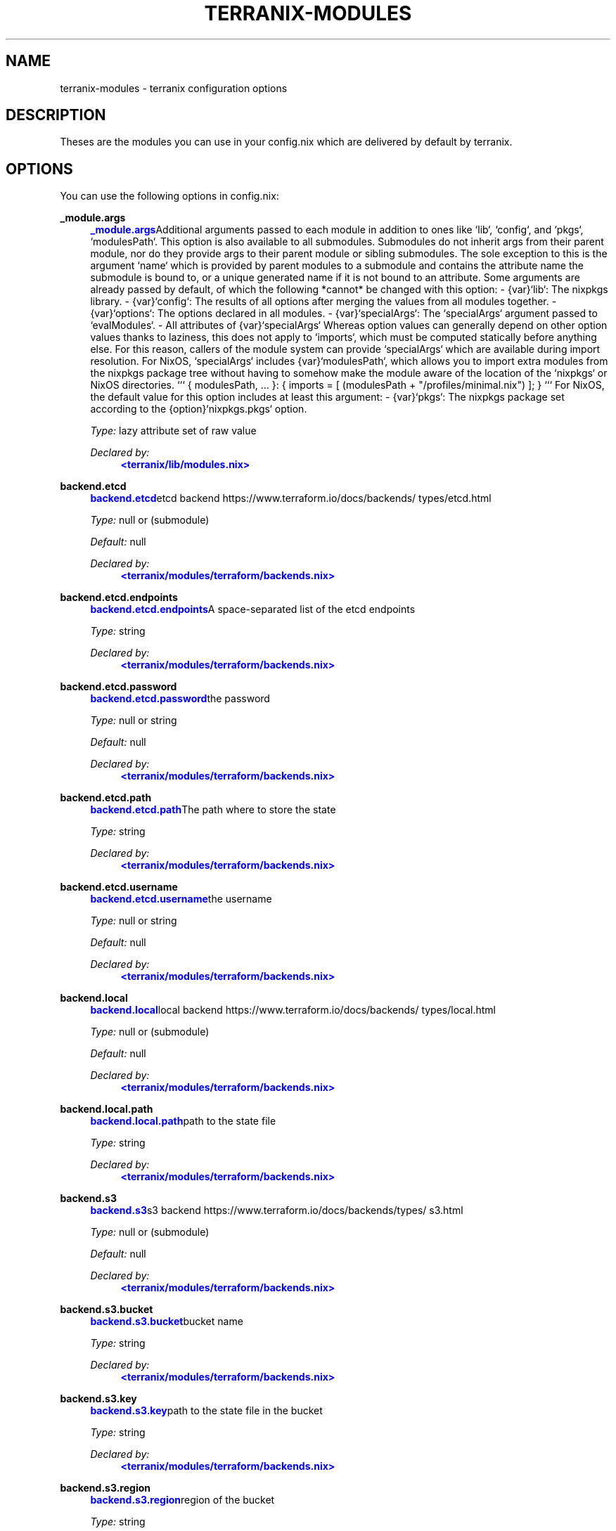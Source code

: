 '\" t
.\"     Title: terranix-modules
.\"    Author: Ingolf Wagner
.\" Generator: DocBook XSL Stylesheets v1.79.2 <http://docbook.sf.net/>
.\"      Date: 01/01/1980
.\"    Manual: terranix reference pages
.\"    Source: terranix module documentation
.\"  Language: English
.\"
.TH "TERRANIX\-MODULES" "5" "01/01/1980" "terranix module documentation" "terranix reference pages"
.\" -----------------------------------------------------------------
.\" * Define some portability stuff
.\" -----------------------------------------------------------------
.\" ~~~~~~~~~~~~~~~~~~~~~~~~~~~~~~~~~~~~~~~~~~~~~~~~~~~~~~~~~~~~~~~~~
.\" http://bugs.debian.org/507673
.\" http://lists.gnu.org/archive/html/groff/2009-02/msg00013.html
.\" ~~~~~~~~~~~~~~~~~~~~~~~~~~~~~~~~~~~~~~~~~~~~~~~~~~~~~~~~~~~~~~~~~
.ie \n(.g .ds Aq \(aq
.el       .ds Aq '
.\" -----------------------------------------------------------------
.\" * set default formatting
.\" -----------------------------------------------------------------
.\" disable hyphenation
.nh
.\" disable justification (adjust text to left margin only)
.ad l
.\" enable line breaks after slashes
.cflags 4 /
.\" -----------------------------------------------------------------
.\" * MAIN CONTENT STARTS HERE *
.\" -----------------------------------------------------------------
.SH "NAME"
terranix-modules \- terranix configuration options
.SH "DESCRIPTION"
.PP
Theses are the modules you can use in your
config\&.nix
which are delivered by default by terranix\&.
.SH "OPTIONS"
.PP
You can use the following options in
config\&.nix:
.PP
\fB_module\&.args\fR
.RS 4
\m[blue]\fB\fB_module\&.args\fR\fR\m[]Additional arguments passed to each module in addition to ones like `lib`, `config`, and `pkgs`, `modulesPath`\&. This option is also available to all submodules\&. Submodules do not inherit args from their parent module, nor do they provide args to their parent module or sibling submodules\&. The sole exception to this is the argument `name` which is provided by parent modules to a submodule and contains the attribute name the submodule is bound to, or a unique generated name if it is not bound to an attribute\&. Some arguments are already passed by default, of which the following *cannot* be changed with this option: \- {var}`lib`: The nixpkgs library\&. \- {var}`config`: The results of all options after merging the values from all modules together\&. \- {var}`options`: The options declared in all modules\&. \- {var}`specialArgs`: The `specialArgs` argument passed to `evalModules`\&. \- All attributes of {var}`specialArgs` Whereas option values can generally depend on other option values thanks to laziness, this does not apply to `imports`, which must be computed statically before anything else\&. For this reason, callers of the module system can provide `specialArgs` which are available during import resolution\&. For NixOS, `specialArgs` includes {var}`modulesPath`, which allows you to import extra modules from the nixpkgs package tree without having to somehow make the module aware of the location of the `nixpkgs` or NixOS directories\&. ``` { modulesPath, \&.\&.\&. }: { imports = [ (modulesPath + "/profiles/minimal\&.nix") ]; } ``` For NixOS, the default value for this option includes at least this argument: \- {var}`pkgs`: The nixpkgs package set according to the {option}`nixpkgs\&.pkgs` option\&.
.sp
\fIType:\fR
lazy attribute set of raw value
.sp
\fIDeclared by:\fR
.RS 4
\m[blue]\fB<terranix/lib/modules\&.nix>\fR\m[]
.RE
.RE
.PP
\fBbackend\&.etcd\fR
.RS 4
\m[blue]\fB\fBbackend\&.etcd\fR\fR\m[]etcd backend https://www\&.terraform\&.io/docs/backends/types/etcd\&.html
.sp
\fIType:\fR
null or (submodule)
.sp
\fIDefault:\fR
null
.sp
\fIDeclared by:\fR
.RS 4
\m[blue]\fB<terranix/modules/terraform/backends\&.nix>\fR\m[]
.RE
.RE
.PP
\fBbackend\&.etcd\&.endpoints\fR
.RS 4
\m[blue]\fB\fBbackend\&.etcd\&.endpoints\fR\fR\m[]A space\-separated list of the etcd endpoints
.sp
\fIType:\fR
string
.sp
\fIDeclared by:\fR
.RS 4
\m[blue]\fB<terranix/modules/terraform/backends\&.nix>\fR\m[]
.RE
.RE
.PP
\fBbackend\&.etcd\&.password\fR
.RS 4
\m[blue]\fB\fBbackend\&.etcd\&.password\fR\fR\m[]the password
.sp
\fIType:\fR
null or string
.sp
\fIDefault:\fR
null
.sp
\fIDeclared by:\fR
.RS 4
\m[blue]\fB<terranix/modules/terraform/backends\&.nix>\fR\m[]
.RE
.RE
.PP
\fBbackend\&.etcd\&.path\fR
.RS 4
\m[blue]\fB\fBbackend\&.etcd\&.path\fR\fR\m[]The path where to store the state
.sp
\fIType:\fR
string
.sp
\fIDeclared by:\fR
.RS 4
\m[blue]\fB<terranix/modules/terraform/backends\&.nix>\fR\m[]
.RE
.RE
.PP
\fBbackend\&.etcd\&.username\fR
.RS 4
\m[blue]\fB\fBbackend\&.etcd\&.username\fR\fR\m[]the username
.sp
\fIType:\fR
null or string
.sp
\fIDefault:\fR
null
.sp
\fIDeclared by:\fR
.RS 4
\m[blue]\fB<terranix/modules/terraform/backends\&.nix>\fR\m[]
.RE
.RE
.PP
\fBbackend\&.local\fR
.RS 4
\m[blue]\fB\fBbackend\&.local\fR\fR\m[]local backend https://www\&.terraform\&.io/docs/backends/types/local\&.html
.sp
\fIType:\fR
null or (submodule)
.sp
\fIDefault:\fR
null
.sp
\fIDeclared by:\fR
.RS 4
\m[blue]\fB<terranix/modules/terraform/backends\&.nix>\fR\m[]
.RE
.RE
.PP
\fBbackend\&.local\&.path\fR
.RS 4
\m[blue]\fB\fBbackend\&.local\&.path\fR\fR\m[]path to the state file
.sp
\fIType:\fR
string
.sp
\fIDeclared by:\fR
.RS 4
\m[blue]\fB<terranix/modules/terraform/backends\&.nix>\fR\m[]
.RE
.RE
.PP
\fBbackend\&.s3\fR
.RS 4
\m[blue]\fB\fBbackend\&.s3\fR\fR\m[]s3 backend https://www\&.terraform\&.io/docs/backends/types/s3\&.html
.sp
\fIType:\fR
null or (submodule)
.sp
\fIDefault:\fR
null
.sp
\fIDeclared by:\fR
.RS 4
\m[blue]\fB<terranix/modules/terraform/backends\&.nix>\fR\m[]
.RE
.RE
.PP
\fBbackend\&.s3\&.bucket\fR
.RS 4
\m[blue]\fB\fBbackend\&.s3\&.bucket\fR\fR\m[]bucket name
.sp
\fIType:\fR
string
.sp
\fIDeclared by:\fR
.RS 4
\m[blue]\fB<terranix/modules/terraform/backends\&.nix>\fR\m[]
.RE
.RE
.PP
\fBbackend\&.s3\&.key\fR
.RS 4
\m[blue]\fB\fBbackend\&.s3\&.key\fR\fR\m[]path to the state file in the bucket
.sp
\fIType:\fR
string
.sp
\fIDeclared by:\fR
.RS 4
\m[blue]\fB<terranix/modules/terraform/backends\&.nix>\fR\m[]
.RE
.RE
.PP
\fBbackend\&.s3\&.region\fR
.RS 4
\m[blue]\fB\fBbackend\&.s3\&.region\fR\fR\m[]region of the bucket
.sp
\fIType:\fR
string
.sp
\fIDeclared by:\fR
.RS 4
\m[blue]\fB<terranix/modules/terraform/backends\&.nix>\fR\m[]
.RE
.RE
.PP
\fBdata\fR
.RS 4
\m[blue]\fB\fBdata\fR\fR\m[]Data objects, are queries to use resources which are already exist, as if they are created by a the resource option\&. See for more details : https://www\&.terraform\&.io/docs/configuration/data\-sources\&.html
.sp
\fIType:\fR
bool, int, float or str
.sp
\fIDefault:\fR
{ }
.sp
\fIExample:\fR
{ }
.RE
.PP
\fBephemeral\fR
.RS 4
\m[blue]\fB\fBephemeral\fR\fR\m[]Ephemeral objects, are a temporary resource, they are not stored\&. See for more details : https://developer\&.hashicorp\&.com/terraform/language/resources/ephemeral
.sp
\fIType:\fR
bool, int, float or str
.sp
\fIDefault:\fR
{ }
.sp
\fIExample:\fR
{ }
.RE
.PP
\fBimport\fR
.RS 4
\m[blue]\fB\fBimport\fR\fR\m[]Define terraform import\&. See for mote details : https://developer\&.hashicorp\&.com/terraform/language/import
.sp
\fIType:\fR
bool, int, float or str
.sp
\fIDefault:\fR
{ }
.sp
\fIExample:\fR
.sp
.if n \{\
.RS 4
.\}
.nf
{
  import = [
    {
      id = "i\-abcd1234";
      to = "aws_instance\&.example";
    }
  ];
}
.fi
.if n \{\
.RE
.\}
.RE
.PP
\fBlocals\fR
.RS 4
\m[blue]\fB\fBlocals\fR\fR\m[]Define terraform variables with file scope\&. Like modules this is terraform intern and terranix has better ways\&. See for more details : https://www\&.terraform\&.io/docs/configuration/locals\&.html
.sp
\fIType:\fR
bool, int, float or str
.sp
\fIDefault:\fR
{ }
.sp
\fIExample:\fR
.sp
.if n \{\
.RS 4
.\}
.nf
{
  locals = {
    owner = "Community Team";
    service_name = "forum";
  };
}
.fi
.if n \{\
.RE
.\}
.RE
.PP
\fBmodule\fR
.RS 4
\m[blue]\fB\fBmodule\fR\fR\m[]A terraform module, to define multiple resources, for sharing or duplication\&. The terraform module system, and has nothing to do with the module system of terranix or nixos\&. See for more details : https://www\&.terraform\&.io/docs/configuration/modules\&.html
.sp
\fIType:\fR
bool, int, float or str
.sp
\fIDefault:\fR
{ }
.sp
\fIExample:\fR
.sp
.if n \{\
.RS 4
.\}
.nf
{
  module = {
    consul = {
      source = "github\&.com/hashicorp/example";
    };
  };
}
.fi
.if n \{\
.RE
.\}
.RE
.PP
\fBoutput\fR
.RS 4
\m[blue]\fB\fBoutput\fR\fR\m[]Useful in combination with terraform_remote_state\&. See for more details : https://www\&.terraform\&.io/docs/configuration/outputs\&.html
.sp
\fIType:\fR
bool, int, float or str
.sp
\fIDefault:\fR
{ }
.sp
\fIExample:\fR
.sp
.if n \{\
.RS 4
.\}
.nf
{
  output = {
    instance_ip_addr = {
      value = "aws_instance\&.server\&.private_ip";
    };
  };
}
.fi
.if n \{\
.RE
.\}
.RE
.PP
\fBprovider\fR
.RS 4
\m[blue]\fB\fBprovider\fR\fR\m[]Define you API connection\&. Don\*(Aqt use secrets in here, they will be visible in the nix\-store and the resulting config\&.tf\&.json\&. Instead use terraform variables\&. See for more details : https://www\&.terraform\&.io/docs/configuration/providers\&.html or https://www\&.terraform\&.io/docs/providers/index\&.html
.sp
\fIType:\fR
bool, int, float or str
.sp
\fIDefault:\fR
{ }
.sp
\fIExample:\fR
.sp
.if n \{\
.RS 4
.\}
.nf
{
  provider = {
    google = {
      project = "acme\-app";
      region = "us\-central1";
    };
  };
}
.fi
.if n \{\
.RE
.\}
.RE
.PP
\fBprovisioner\&.privateKeyFile\fR
.RS 4
\m[blue]\fB\fBprovisioner\&.privateKeyFile\fR\fR\m[]PrivateKey for provisioning via ssh access see https://www\&.terraform\&.io/docs/provisioners/connection\&.html This is an agnostic option, option\-authors should use this options to implement server provisioning\&.
.sp
\fIType:\fR
string
.sp
\fIExample:\fR
"~/\&.ssh/id_rsa"
.sp
\fIDeclared by:\fR
.RS 4
\m[blue]\fB<terranix/modules/provisioner\&.nix>\fR\m[]
.RE
.RE
.PP
\fBremote_state\&.etcd\fR
.RS 4
\m[blue]\fB\fBremote_state\&.etcd\fR\fR\m[]etcd remote state https://www\&.terraform\&.io/docs/backends/types/etcd\&.html
.sp
\fIType:\fR
attribute set of (submodule)
.sp
\fIDefault:\fR
{ }
.sp
\fIDeclared by:\fR
.RS 4
\m[blue]\fB<terranix/modules/terraform/backends\&.nix>\fR\m[]
.RE
.RE
.PP
\fBremote_state\&.etcd\&.<name>\&.endpoints\fR
.RS 4
\m[blue]\fB\fBremote_state\&.etcd\&.<name>\&.endpoints\fR\fR\m[]A space\-separated list of the etcd endpoints
.sp
\fIType:\fR
string
.sp
\fIDeclared by:\fR
.RS 4
\m[blue]\fB<terranix/modules/terraform/backends\&.nix>\fR\m[]
.RE
.RE
.PP
\fBremote_state\&.etcd\&.<name>\&.password\fR
.RS 4
\m[blue]\fB\fBremote_state\&.etcd\&.<name>\&.password\fR\fR\m[]the password
.sp
\fIType:\fR
null or string
.sp
\fIDefault:\fR
null
.sp
\fIDeclared by:\fR
.RS 4
\m[blue]\fB<terranix/modules/terraform/backends\&.nix>\fR\m[]
.RE
.RE
.PP
\fBremote_state\&.etcd\&.<name>\&.path\fR
.RS 4
\m[blue]\fB\fBremote_state\&.etcd\&.<name>\&.path\fR\fR\m[]The path where to store the state
.sp
\fIType:\fR
string
.sp
\fIDeclared by:\fR
.RS 4
\m[blue]\fB<terranix/modules/terraform/backends\&.nix>\fR\m[]
.RE
.RE
.PP
\fBremote_state\&.etcd\&.<name>\&.username\fR
.RS 4
\m[blue]\fB\fBremote_state\&.etcd\&.<name>\&.username\fR\fR\m[]the username
.sp
\fIType:\fR
null or string
.sp
\fIDefault:\fR
null
.sp
\fIDeclared by:\fR
.RS 4
\m[blue]\fB<terranix/modules/terraform/backends\&.nix>\fR\m[]
.RE
.RE
.PP
\fBremote_state\&.local\fR
.RS 4
\m[blue]\fB\fBremote_state\&.local\fR\fR\m[]local remote state https://www\&.terraform\&.io/docs/backends/types/local\&.html
.sp
\fIType:\fR
attribute set of (submodule)
.sp
\fIDefault:\fR
{ }
.sp
\fIDeclared by:\fR
.RS 4
\m[blue]\fB<terranix/modules/terraform/backends\&.nix>\fR\m[]
.RE
.RE
.PP
\fBremote_state\&.local\&.<name>\&.path\fR
.RS 4
\m[blue]\fB\fBremote_state\&.local\&.<name>\&.path\fR\fR\m[]path to the state file
.sp
\fIType:\fR
string
.sp
\fIDeclared by:\fR
.RS 4
\m[blue]\fB<terranix/modules/terraform/backends\&.nix>\fR\m[]
.RE
.RE
.PP
\fBremote_state\&.s3\fR
.RS 4
\m[blue]\fB\fBremote_state\&.s3\fR\fR\m[]s3 remote state https://www\&.terraform\&.io/docs/backends/types/s3\&.html
.sp
\fIType:\fR
attribute set of (submodule)
.sp
\fIDefault:\fR
{ }
.sp
\fIDeclared by:\fR
.RS 4
\m[blue]\fB<terranix/modules/terraform/backends\&.nix>\fR\m[]
.RE
.RE
.PP
\fBremote_state\&.s3\&.<name>\&.bucket\fR
.RS 4
\m[blue]\fB\fBremote_state\&.s3\&.<name>\&.bucket\fR\fR\m[]bucket name
.sp
\fIType:\fR
string
.sp
\fIDeclared by:\fR
.RS 4
\m[blue]\fB<terranix/modules/terraform/backends\&.nix>\fR\m[]
.RE
.RE
.PP
\fBremote_state\&.s3\&.<name>\&.key\fR
.RS 4
\m[blue]\fB\fBremote_state\&.s3\&.<name>\&.key\fR\fR\m[]path to the state file in the bucket
.sp
\fIType:\fR
string
.sp
\fIDeclared by:\fR
.RS 4
\m[blue]\fB<terranix/modules/terraform/backends\&.nix>\fR\m[]
.RE
.RE
.PP
\fBremote_state\&.s3\&.<name>\&.region\fR
.RS 4
\m[blue]\fB\fBremote_state\&.s3\&.<name>\&.region\fR\fR\m[]region of the bucket
.sp
\fIType:\fR
string
.sp
\fIDeclared by:\fR
.RS 4
\m[blue]\fB<terranix/modules/terraform/backends\&.nix>\fR\m[]
.RE
.RE
.PP
\fBresource\fR
.RS 4
\m[blue]\fB\fBresource\fR\fR\m[]The backbone of terraform and terranix to change and create state\&. See for more details : https://www\&.terraform\&.io/docs/configuration/resources\&.html
.sp
\fIType:\fR
bool, int, float or str
.sp
\fIDefault:\fR
{ }
.sp
\fIExample:\fR
.sp
.if n \{\
.RS 4
.\}
.nf
{
  resource = {
    aws_instance = {
      web = {
        ami = "ami\-a1b2c3d4";
        instance_type = "t2\&.micro";
      };
    };
  };
}
.fi
.if n \{\
.RE
.\}
.RE
.PP
\fBterraform\fR
.RS 4
\m[blue]\fB\fBterraform\fR\fR\m[]Terraform configuration\&. But for backends have a look at the terranix options backend\&.etcd, backend\&.local and backend\&.s3\&. See for more details : https://www\&.terraform\&.io/docs/configuration/terraform\&.html
.sp
\fIType:\fR
bool, int, float or str
.sp
\fIDefault:\fR
{ }
.sp
\fIExample:\fR
.sp
.if n \{\
.RS 4
.\}
.nf
{
  terraform = {
    backend = {
      s3 = {
        bucket = "mybucket";
        key = "path/to/my/key";
        region = "us\-east\-1";
      };
    };
  };
}
.fi
.if n \{\
.RE
.\}
.RE
.PP
\fBusers\fR
.RS 4
\m[blue]\fB\fBusers\fR\fR\m[]User management\&. `users\&.group\&.username` is the path\&. All members in the `admins` group should be able to ssh to servers\&. This is an agnostic option, option\-authors should use this options to implement server provisioning\&.
.sp
\fIType:\fR
attribute set of attribute set of (submodule)
.sp
\fIDefault:\fR
{ }
.sp
\fIExample:\fR
.sp
.if n \{\
.RS 4
.\}
.nf
{
  admins = {
    lassuls = {
      publicKey = "ssh\-rsa ABKAB3NzaC1yc2EAAAA\&.\&.";
    };
    mrVanDalo = {
      publicKey = "ssh\-rsa AAAAB3NzaC1yc2EAAAA\&.\&.";
    };
  };
}
.fi
.if n \{\
.RE
.\}
.sp
\fIDeclared by:\fR
.RS 4
\m[blue]\fB<terranix/modules/users\&.nix>\fR\m[]
.RE
.RE
.PP
\fBusers\&.<name>\&.<name>\&.publicKey\fR
.RS 4
\m[blue]\fB\fBusers\&.<name>\&.<name>\&.publicKey\fR\fR\m[]ssh public key of user
.sp
\fIType:\fR
null or string
.sp
\fIDefault:\fR
null
.sp
\fIExample:\fR
"\e${ file( ~/\&.ssh/id_rsa\&.pub ) }"
.sp
\fIDeclared by:\fR
.RS 4
\m[blue]\fB<terranix/modules/users\&.nix>\fR\m[]
.RE
.RE
.PP
\fBvariable\fR
.RS 4
\m[blue]\fB\fBvariable\fR\fR\m[]Input Variables, which can be set by `\-\-var=name` or by environment variables prefixt with `TF_VAR_`\&. Usually used in terraform modules or to ask for API tokens\&. See for more details : https://www\&.terraform\&.io/docs/configuration/variables\&.html
.sp
\fIType:\fR
bool, int, float or str
.sp
\fIDefault:\fR
{ }
.sp
\fIExample:\fR
.sp
.if n \{\
.RS 4
.\}
.nf
{
  variable = {
    image_id = {
      description = "The id of the machine image (AMI) to use for the server\&.";
      type = "string";
    };
  };
}
.fi
.if n \{\
.RE
.\}
.RE
.SH "SEE ALSO"
.PP
\fBterranix\fR(1)
.SH "AUTHOR"
.PP
\fBIngolf Wagner\fR
.RS 4
Author.
.RE
.SH "COPYRIGHT"
.br
Copyright \(co 2019\(en2022 Ingolf Wagner
.br
